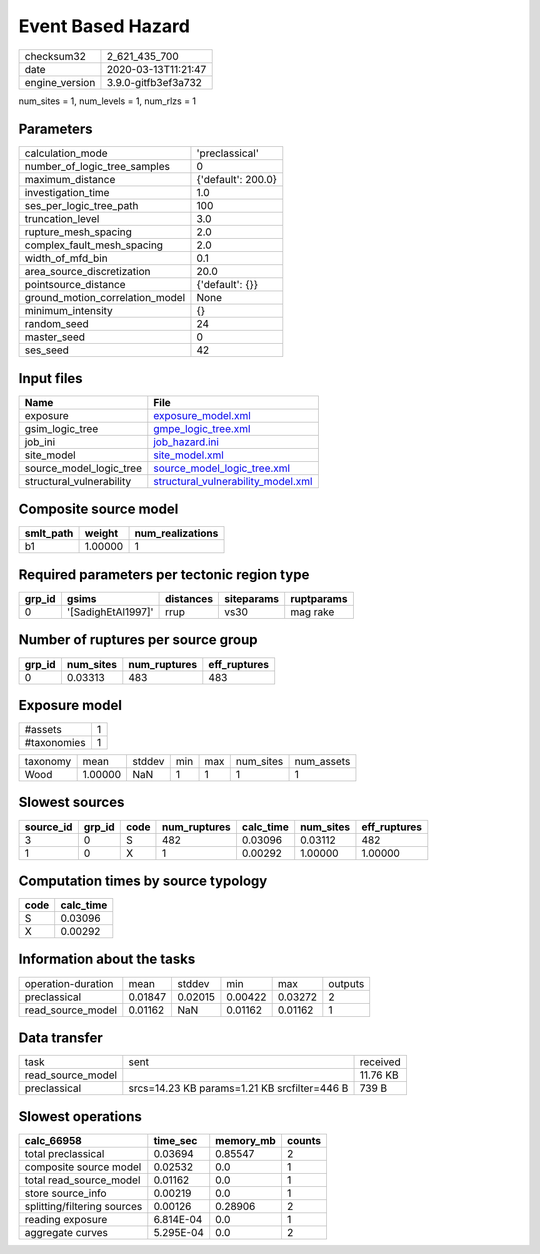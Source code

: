 Event Based Hazard
==================

============== ===================
checksum32     2_621_435_700      
date           2020-03-13T11:21:47
engine_version 3.9.0-gitfb3ef3a732
============== ===================

num_sites = 1, num_levels = 1, num_rlzs = 1

Parameters
----------
=============================== ==================
calculation_mode                'preclassical'    
number_of_logic_tree_samples    0                 
maximum_distance                {'default': 200.0}
investigation_time              1.0               
ses_per_logic_tree_path         100               
truncation_level                3.0               
rupture_mesh_spacing            2.0               
complex_fault_mesh_spacing      2.0               
width_of_mfd_bin                0.1               
area_source_discretization      20.0              
pointsource_distance            {'default': {}}   
ground_motion_correlation_model None              
minimum_intensity               {}                
random_seed                     24                
master_seed                     0                 
ses_seed                        42                
=============================== ==================

Input files
-----------
======================== ==========================================================================
Name                     File                                                                      
======================== ==========================================================================
exposure                 `exposure_model.xml <exposure_model.xml>`_                                
gsim_logic_tree          `gmpe_logic_tree.xml <gmpe_logic_tree.xml>`_                              
job_ini                  `job_hazard.ini <job_hazard.ini>`_                                        
site_model               `site_model.xml <site_model.xml>`_                                        
source_model_logic_tree  `source_model_logic_tree.xml <source_model_logic_tree.xml>`_              
structural_vulnerability `structural_vulnerability_model.xml <structural_vulnerability_model.xml>`_
======================== ==========================================================================

Composite source model
----------------------
========= ======= ================
smlt_path weight  num_realizations
========= ======= ================
b1        1.00000 1               
========= ======= ================

Required parameters per tectonic region type
--------------------------------------------
====== ================== ========= ========== ==========
grp_id gsims              distances siteparams ruptparams
====== ================== ========= ========== ==========
0      '[SadighEtAl1997]' rrup      vs30       mag rake  
====== ================== ========= ========== ==========

Number of ruptures per source group
-----------------------------------
====== ========= ============ ============
grp_id num_sites num_ruptures eff_ruptures
====== ========= ============ ============
0      0.03313   483          483         
====== ========= ============ ============

Exposure model
--------------
=========== =
#assets     1
#taxonomies 1
=========== =

======== ======= ====== === === ========= ==========
taxonomy mean    stddev min max num_sites num_assets
Wood     1.00000 NaN    1   1   1         1         
======== ======= ====== === === ========= ==========

Slowest sources
---------------
========= ====== ==== ============ ========= ========= ============
source_id grp_id code num_ruptures calc_time num_sites eff_ruptures
========= ====== ==== ============ ========= ========= ============
3         0      S    482          0.03096   0.03112   482         
1         0      X    1            0.00292   1.00000   1.00000     
========= ====== ==== ============ ========= ========= ============

Computation times by source typology
------------------------------------
==== =========
code calc_time
==== =========
S    0.03096  
X    0.00292  
==== =========

Information about the tasks
---------------------------
================== ======= ======= ======= ======= =======
operation-duration mean    stddev  min     max     outputs
preclassical       0.01847 0.02015 0.00422 0.03272 2      
read_source_model  0.01162 NaN     0.01162 0.01162 1      
================== ======= ======= ======= ======= =======

Data transfer
-------------
================= ============================================ ========
task              sent                                         received
read_source_model                                              11.76 KB
preclassical      srcs=14.23 KB params=1.21 KB srcfilter=446 B 739 B   
================= ============================================ ========

Slowest operations
------------------
=========================== ========= ========= ======
calc_66958                  time_sec  memory_mb counts
=========================== ========= ========= ======
total preclassical          0.03694   0.85547   2     
composite source model      0.02532   0.0       1     
total read_source_model     0.01162   0.0       1     
store source_info           0.00219   0.0       1     
splitting/filtering sources 0.00126   0.28906   2     
reading exposure            6.814E-04 0.0       1     
aggregate curves            5.295E-04 0.0       2     
=========================== ========= ========= ======